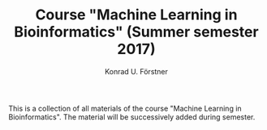 #+TITLE: Course "Machine Learning in Bioinformatics" (Summer semester 2017)
#+AUTHOR: Konrad U. Förstner

This is a collection of all materials of the course "Machine Learning
in Bioinformatics". The material will be successively added during
semester.
